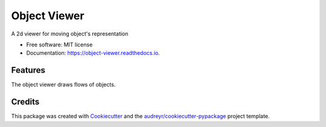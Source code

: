=============
Object Viewer
=============

A 2d viewer for moving object's representation


* Free software: MIT license
* Documentation: https://object-viewer.readthedocs.io.


Features
--------

The object viewer draws flows of objects.

Credits
-------

This package was created with Cookiecutter_ and the `audreyr/cookiecutter-pypackage`_ project template.

.. _Cookiecutter: https://github.com/audreyr/cookiecutter
.. _`audreyr/cookiecutter-pypackage`: https://github.com/audreyr/cookiecutter-pypackage
